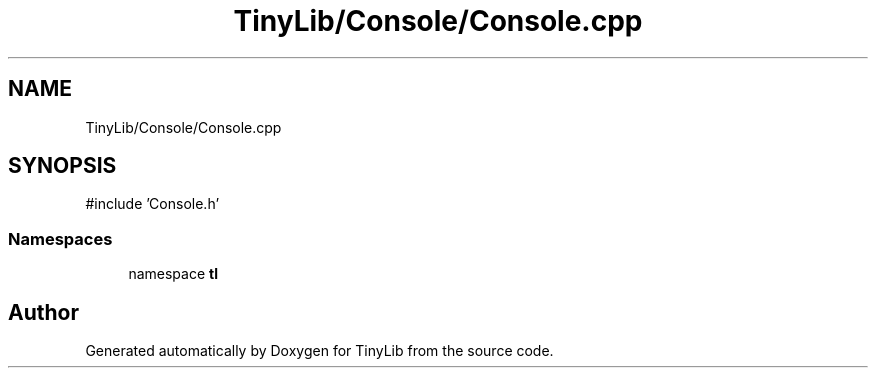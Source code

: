 .TH "TinyLib/Console/Console.cpp" 3 "Version 0.1.0" "TinyLib" \" -*- nroff -*-
.ad l
.nh
.SH NAME
TinyLib/Console/Console.cpp
.SH SYNOPSIS
.br
.PP
\fR#include 'Console\&.h'\fP
.br

.SS "Namespaces"

.in +1c
.ti -1c
.RI "namespace \fBtl\fP"
.br
.in -1c
.SH "Author"
.PP 
Generated automatically by Doxygen for TinyLib from the source code\&.
